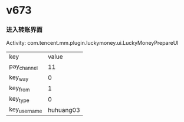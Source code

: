 #+BEGIN_COMMENT
.. title: 微信Intent梳理
.. slug: mm_intent
.. date: 2019-01-17 16:30:21 UTC+08:00
.. tags: 
.. category: mm
.. link: 
.. description: 
.. type: text
#+END_COMMENT

* v673
*** 进入转账界面
    Activity: com.tencent.mm.plugin.luckymoney.ui.LuckyMoneyPrepareUI
| key          |     value |
| pay_channel  |        11 |
| key_way      |         0 |
| key_from     |         1 |
| key_type     |         0 |
| key_username | huhuang03 |
